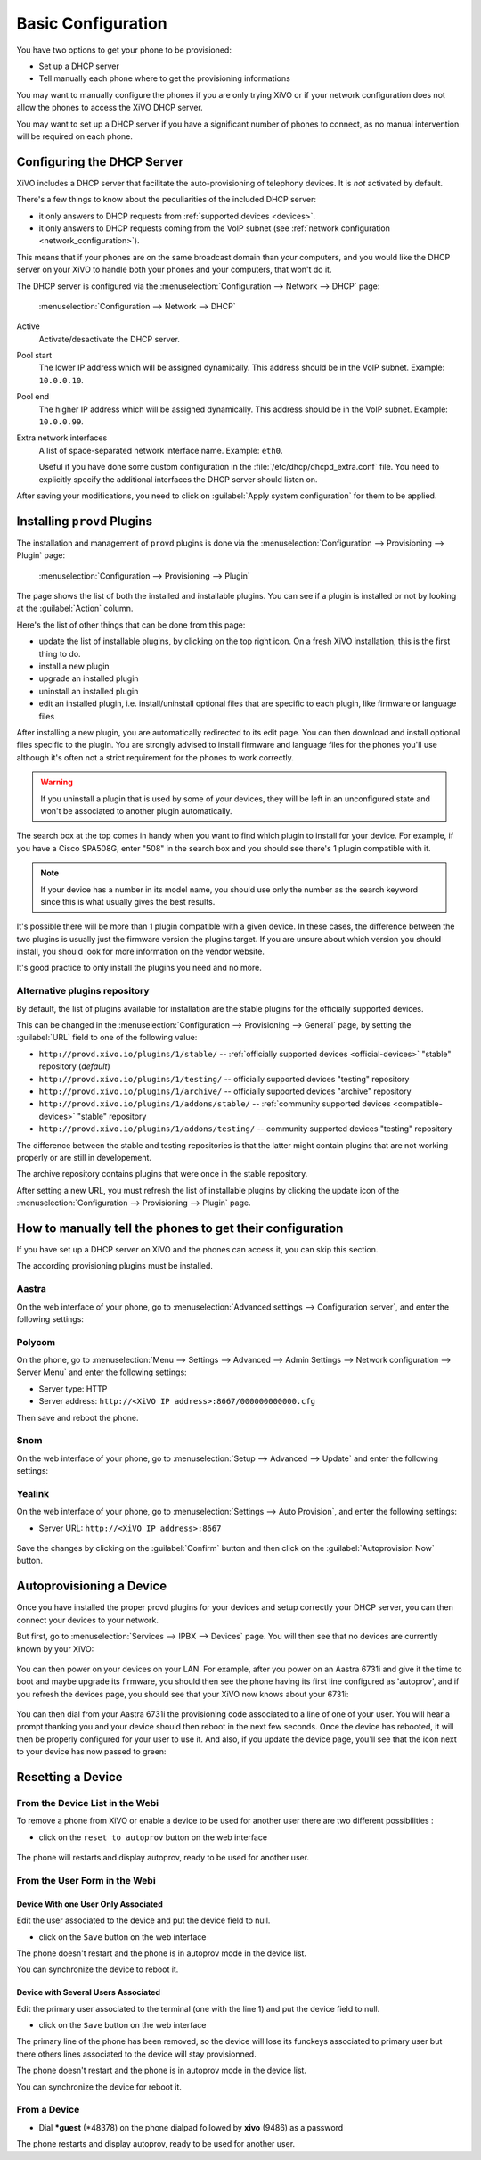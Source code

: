 *******************
Basic Configuration
*******************

You have two options to get your phone to be provisioned:

* Set up a DHCP server
* Tell manually each phone where to get the provisioning informations

You may want to manually configure the phones if you are only trying XiVO or if your network configuration does not allow the phones to access the XiVO DHCP server.

You may want to set up a DHCP server if you have a significant number of phones to connect, as no manual intervention will be required on each phone.

.. _dhcpd-config:

Configuring the DHCP Server
===========================

XiVO includes a DHCP server that facilitate the auto-provisioning of telephony devices.
It is *not* activated by default.

There's a few things to know about the peculiarities of the included DHCP server:

* it only answers to DHCP requests from :ref:`supported devices <devices>`.
* it only answers to DHCP requests coming from the VoIP subnet (see :ref:`network configuration <network_configuration>`).

This means that if your phones are on the same broadcast domain than your computers,
and you would like the DHCP server on your XiVO to handle both your phones and your
computers, that won't do it.

The DHCP server is configured via the :menuselection:`Configuration --> Network --> DHCP` page:

.. figure:: img/dhcp.png
   :scale: 85%

   :menuselection:`Configuration --> Network --> DHCP`

Active
   Activate/desactivate the DHCP server.

Pool start
   The lower IP address which will be assigned dynamically. This address should
   be in the VoIP subnet. Example: ``10.0.0.10``.

Pool end
   The higher IP address which will be assigned dynamically. This address should
   be in the VoIP subnet. Example: ``10.0.0.99``.

Extra network interfaces
   A list of space-separated network interface name. Example: ``eth0``.

   Useful if you have done some custom configuration in the :file:`/etc/dhcp/dhcpd_extra.conf`
   file. You need to explicitly specify the additional interfaces the DHCP server should
   listen on.

After saving your modifications, you need to click on :guilabel:`Apply system configuration`
for them to be applied.


.. _provd-plugins-mgmt:

Installing ``provd`` Plugins
============================

The installation and management of ``provd`` plugins is done via the
:menuselection:`Configuration --> Provisioning --> Plugin` page:

.. figure:: img/plugin.png
   :scale: 85%

   :menuselection:`Configuration --> Provisioning --> Plugin`

The page shows the list of both the installed and installable plugins. You can
see if a plugin is installed or not by looking at the :guilabel:`Action` column.

Here's the list of other things that can be done from this page:

* update the list of installable plugins, by clicking on the top right icon. On a fresh
  XiVO installation, this is the first thing to do.
* install a new plugin
* upgrade an installed plugin
* uninstall an installed plugin
* edit an installed plugin, i.e. install/uninstall optional files that are specific to each plugin, like
  firmware or language files

After installing a new plugin, you are automatically redirected to its edit page. You
can then download and install optional files specific to the plugin. You are strongly
advised to install firmware and language files for the phones you'll use although
it's often not a strict requirement for the phones to work correctly.

.. warning::
   If you uninstall a plugin that is used by some of your devices, they will be
   left in an unconfigured state and won't be associated to another plugin
   automatically.

The search box at the top comes in handy when you want to find which plugin to install
for your device. For example, if you have a Cisco SPA508G, enter "508" in the search box
and you should see there's 1 plugin compatible with it.

.. note::
   If your device has a number in its model name, you should use only the number as the search keyword
   since this is what usually gives the best results.

It's possible there will be more than 1 plugin compatible with a given device. In these cases,
the difference between the two plugins is usually just the firmware version the plugins target.
If you are unsure about which version you should install, you should look for more information
on the vendor website.

It's good practice to only install the plugins you need and no more.


.. _alternative-plugins-repo:

Alternative plugins repository
------------------------------

By default, the list of plugins available for installation are the stable plugins for the
officially supported devices.

This can be changed in the :menuselection:`Configuration --> Provisioning --> General`
page, by setting the :guilabel:`URL` field to one of the following value:

* ``http://provd.xivo.io/plugins/1/stable/`` -- :ref:`officially supported devices <official-devices>` "stable" repository (*default*)
* ``http://provd.xivo.io/plugins/1/testing/`` -- officially supported devices "testing" repository
* ``http://provd.xivo.io/plugins/1/archive/`` -- officially supported devices "archive" repository
* ``http://provd.xivo.io/plugins/1/addons/stable/`` -- :ref:`community supported devices <compatible-devices>` "stable" repository
* ``http://provd.xivo.io/plugins/1/addons/testing/`` -- community supported devices "testing" repository

The difference between the stable and testing repositories is that the latter might contain plugins
that are not working properly or are still in developement.

The archive repository contains plugins that were once in the stable repository.

After setting a new URL, you must refresh the list of installable plugins by clicking the update icon
of the :menuselection:`Configuration --> Provisioning --> Plugin` page.


How to manually tell the phones to get their configuration
==========================================================

If you have set up a DHCP server on XiVO and the phones can access it, you can skip this section.

The according provisioning plugins must be installed.


Aastra
------

On the web interface of your phone, go to :menuselection:`Advanced settings --> Configuration server`, and enter the following settings:

.. figure:: img/config_server_aastra.png


Polycom
-------

On the phone, go to :menuselection:`Menu --> Settings --> Advanced --> Admin Settings --> Network configuration --> Server Menu` and enter the following settings:

* Server type: HTTP
* Server address: ``http://<XiVO IP address>:8667/000000000000.cfg``

Then save and reboot the phone.


Snom
----

On the web interface of your phone, go to :menuselection:`Setup --> Advanced --> Update` and enter the following settings:

.. figure:: img/config_server_snom.png


Yealink
-------

On the web interface of your phone, go to :menuselection:`Settings --> Auto Provision`, and enter the following settings:

* Server URL: ``http://<XiVO IP address>:8667``

.. figure:: img/config_server_yealink.png

Save the changes by clicking on the :guilabel:`Confirm` button and then click on the :guilabel:`Autoprovision Now` button.


Autoprovisioning a Device
=========================

Once you have installed the proper provd plugins for your devices and setup correctly your
DHCP server, you can then connect your devices to your network.

But first, go to :menuselection:`Services --> IPBX --> Devices` page. You will then see that no
devices are currently known by your XiVO:

.. figure:: img/Autoprov_no_devices.png
   :scale: 85%

You can then power on your devices on your LAN. For example, after you power on an Aastra 6731i and
give it the time to boot and maybe upgrade its firmware, you should then see the phone having its first
line configured as 'autoprov', and if you refresh the devices page, you should see that your XiVO
now knows about your 6731i:

.. figure:: img/Autoprov_new_aastra_6731i.png
   :scale: 85%

You can then dial from your Aastra 6731i the provisioning code associated to a line of one of your user.
You will hear a prompt thanking you and your device should then reboot in the next few seconds.
Once the device has rebooted, it will then be properly configured for your user to use it. And also,
if you update the device page, you'll see that the icon next to your device has now passed to green:

.. figure:: img/Autoprov_cfg_aastra_6731i.png
   :scale: 85%


Resetting a Device
==================

From the Device List in the Webi
--------------------------------

To remove a phone from XiVO or enable a device to be used for another user there are two different
possibilities :

* click on the ``reset to autoprov`` button on the web interface

.. figure:: img/reset_autoprov.png

The phone will restarts and display autoprov, ready to be used for another user.


From the User Form in the Webi
------------------------------

Device With one User Only Associated
^^^^^^^^^^^^^^^^^^^^^^^^^^^^^^^^^^^^

Edit the user associated to the device and put the device field to null.

* click on the ``Save`` button on the web interface

The phone doesn't restart and the phone is in autoprov mode in the device list.

You can synchronize the device to reboot it.


Device with Several Users Associated
^^^^^^^^^^^^^^^^^^^^^^^^^^^^^^^^^^^^

Edit the primary user associated to the terminal (one with the line 1) and put the device field to null.

* click on the ``Save`` button on the web interface

The primary line of the phone has been removed, so the device will lose its funckeys associated
to primary user but there others lines associated to the device will stay provisionned.

The phone doesn't restart and the phone is in autoprov mode in the device list.

You can synchronize the device for reboot it.


From a Device
-------------

* Dial **\*guest** (\*48378) on the phone dialpad followed by **xivo** (9486) as a password

The phone restarts and display autoprov, ready to be used for another user.
